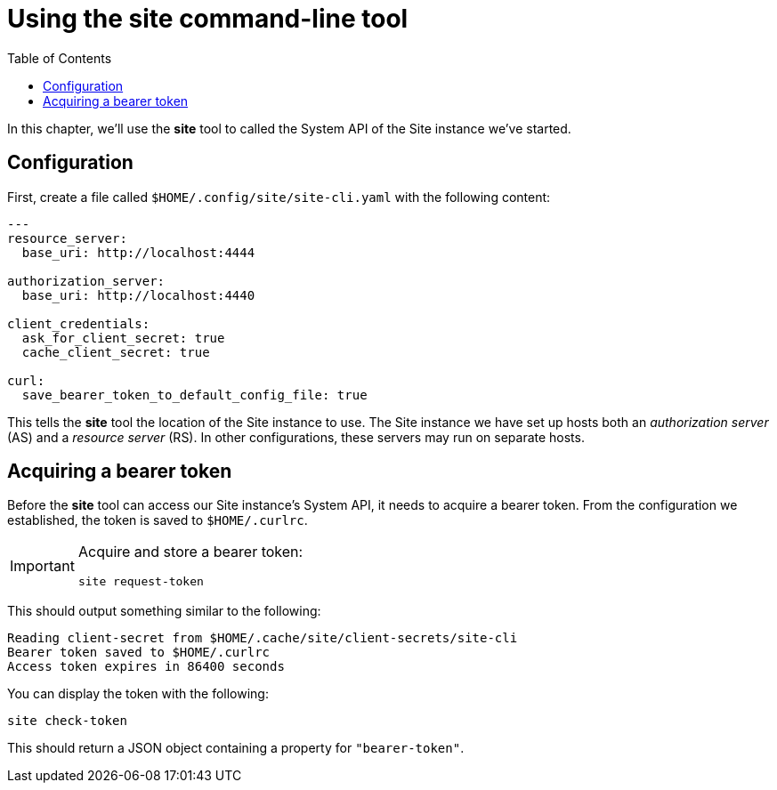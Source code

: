 = Using the site command-line tool
:toc: left

In this chapter, we'll use the *site* tool to called the System API of the Site instance we've started.

== Configuration

First, create a file called `$HOME/.config/site/site-cli.yaml` with the following content:

----
---
resource_server:
  base_uri: http://localhost:4444

authorization_server:
  base_uri: http://localhost:4440

client_credentials:
  ask_for_client_secret: true
  cache_client_secret: true

curl:
  save_bearer_token_to_default_config_file: true
----

This tells the *site* tool the location of the Site instance to use.
The Site instance we have set up hosts both an _authorization server_ (AS) and a _resource server_ (RS).
In other configurations, these servers may run on separate hosts.

== Acquiring a bearer token

Before the *site* tool can access our Site instance's System API, it needs to acquire a bearer token.
From the configuration we established, the token is saved to `$HOME/.curlrc`.

[IMPORTANT]
--
Acquire and store a bearer token:

----
site request-token
----
--

This should output something similar to the following:

----
Reading client-secret from $HOME/.cache/site/client-secrets/site-cli
Bearer token saved to $HOME/.curlrc
Access token expires in 86400 seconds
----

You can display the token with the following:

----
site check-token
----

This should return a JSON object containing a property for `"bearer-token"`.

// Local Variables:
// mode: outline
// outline-regexp: "[=]+"
// End:
